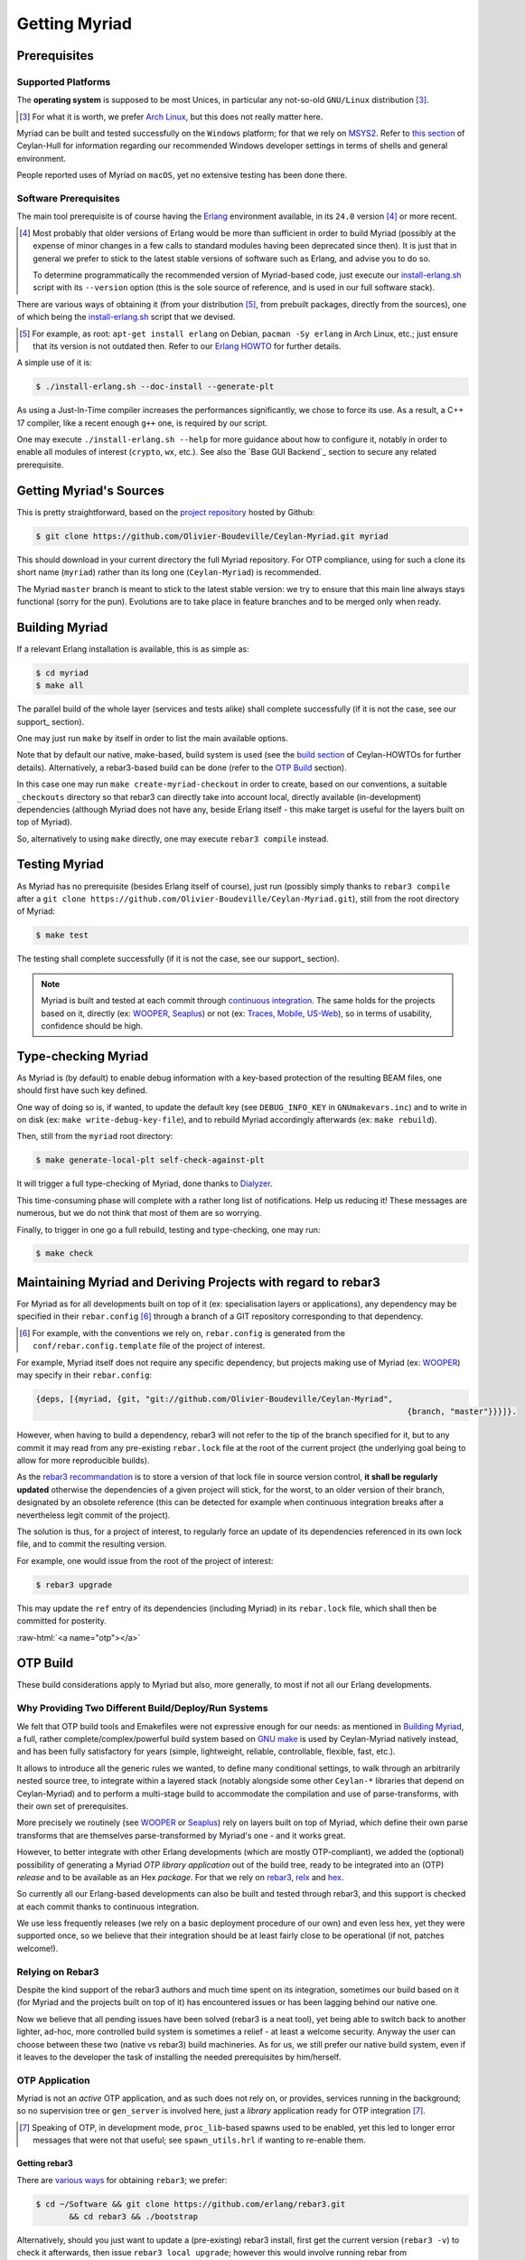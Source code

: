 

--------------
Getting Myriad
--------------


.. _prerequisites:

Prerequisites
=============


Supported Platforms
-------------------

The **operating system** is supposed to be most Unices, in particular any not-so-old ``GNU/Linux`` distribution [#]_.

.. [#] For what it is worth, we prefer `Arch Linux <https://www.archlinux.org/>`_, but this does not really matter here.


.. _Windows:

Myriad can be built and tested successfully on the ``Windows`` platform; for that we rely on `MSYS2 <https://www.msys2.org/>`_. Refer to `this section <http://hull.esperide.org#windows-support>`_ of Ceylan-Hull for information regarding our recommended Windows developer settings in terms of shells and general environment.

People reported uses of Myriad on ``macOS``, yet no extensive testing has been done there.


.. _`getting-erlang`:

.. _`getting erlang`:



Software Prerequisites
----------------------


The main tool prerequisite is of course having the `Erlang <http://erlang.org>`_ environment available, in its ``24.0`` version [#]_ or more recent.

.. [#] Most probably that older versions of Erlang would be more than sufficient in order to build Myriad (possibly at the expense of minor changes in a few calls to standard modules having been deprecated since then). It is just that in general we prefer to stick to the latest stable versions of software such as Erlang, and advise you to do so.

	   To determine programmatically the recommended version of Myriad-based code, just execute our `install-erlang.sh <https://github.com/Olivier-Boudeville/Ceylan-Myriad/blob/master/conf/install-erlang.sh>`_ script with its ``--version`` option (this is the sole source of reference, and is used in our full software stack).


There are various ways of obtaining it (from your distribution [#]_, from prebuilt packages, directly from the sources), one of which being the `install-erlang.sh <https://github.com/Olivier-Boudeville/Ceylan-Myriad/blob/master/conf/install-erlang.sh>`_ script that we devised.

.. [#] For example, as root: ``apt-get install erlang`` on Debian, ``pacman -Sy erlang`` in Arch Linux, etc.; just ensure that its version is not outdated then. Refer to our `Erlang HOWTO <http://howtos.esperide.org/Erlang.html#installation>`_ for further details.


A simple use of it is:

.. code:: bash

 $ ./install-erlang.sh --doc-install --generate-plt


As using a Just-In-Time compiler increases the performances significantly, we chose to force its use. As a result, a C++ 17 compiler, like a recent enough ``g++`` one,  is required by our script.

One may execute ``./install-erlang.sh --help`` for more guidance about how to configure it, notably in order to enable all modules of interest (``crypto``, ``wx``, etc.). See also the `Base GUI Backend`_ section to secure any related prerequisite.



Getting Myriad's Sources
========================

This is pretty straightforward, based on the `project repository <https://github.com/Olivier-Boudeville/Ceylan-Myriad>`_ hosted by Github:

.. code:: bash

 $ git clone https://github.com/Olivier-Boudeville/Ceylan-Myriad.git myriad

This should download in your current directory the full Myriad repository. For OTP compliance, using for such a clone its short name (``myriad``) rather than its long one (``Ceylan-Myriad``) is recommended.

The Myriad ``master`` branch is meant to stick to the latest stable version: we try to ensure that this main line always stays functional (sorry for the pun). Evolutions are to take place in feature branches and to be merged only when ready.


.. _build:

Building Myriad
===============

If a relevant Erlang installation is available, this is as simple as:

.. code:: bash

 $ cd myriad
 $ make all


The parallel build of the whole layer (services and tests alike) shall complete successfully (if it is not the case, see our support_ section).

One may just run ``make`` by itself in order to list the main available options.

Note that by default our native, make-based, build system is used (see the `build section <http://howtos.esperide.org/Build.html>`_ of Ceylan-HOWTOs for further details). Alternatively, a rebar3-based build can be done (refer to the `OTP Build`_ section).

In this case one may run ``make create-myriad-checkout`` in order to create, based on our conventions, a suitable ``_checkouts`` directory so that rebar3 can directly take into account local, directly available (in-development) dependencies (although Myriad does not have any, beside Erlang itself - this make target is useful for the layers built on top of Myriad).

So, alternatively to using ``make`` directly, one may execute ``rebar3 compile`` instead.



.. _testing:

Testing Myriad
==============

As Myriad has no prerequisite (besides Erlang itself of course), just run (possibly simply thanks to ``rebar3 compile`` after a ``git clone https://github.com/Olivier-Boudeville/Ceylan-Myriad.git``), still from the root directory of Myriad:

.. code:: bash

 $ make test

The testing shall complete successfully (if it is not the case, see our support_ section).

.. Note:: Myriad is built and tested at each commit through `continuous integration <https://github.com/Olivier-Boudeville/Ceylan-Myriad/actions?query=workflow%3A%22Erlang+CI%22>`_. The same holds for the projects based on it, directly (ex: `WOOPER <https://wooper.esperide.org>`_, `Seaplus <https://seaplus.esperide.org>`_) or not (ex: `Traces <https://traces.esperide.org/>`_, `Mobile <https://mobile.esperide.org/>`_, `US-Web <https://us-web.esperide.org/>`_), so in terms of usability, confidence should be high.





.. _`type-checking`:

Type-checking Myriad
====================

As Myriad is (by default) to enable debug information with a key-based protection of the resulting BEAM files, one should first have such key defined.

One way of doing so is, if wanted, to update the default key (see ``DEBUG_INFO_KEY`` in ``GNUmakevars.inc``) and to write in on disk (ex: ``make write-debug-key-file``), and to rebuild Myriad accordingly afterwards (ex: ``make rebuild``).

Then, still from the ``myriad`` root directory:

.. code:: bash

 $ make generate-local-plt self-check-against-plt

It will trigger a full type-checking of Myriad, done thanks to `Dialyzer <http://erlang.org/doc/man/dialyzer.html>`_.

This time-consuming phase will complete with a rather long list of notifications. Help us reducing it! These messages are numerous, but we do not think that most of them are so worrying.

Finally, to trigger in one go a full rebuild, testing and type-checking, one may run:

.. code:: bash

 $ make check



Maintaining Myriad and Deriving Projects with regard to rebar3
==============================================================

For Myriad as for all developments built on top of it (ex: specialisation layers or applications), any dependency may be specified in their ``rebar.config`` [#]_ through a branch of a GIT repository corresponding to that dependency.

.. [#] For example, with the conventions we rely on, ``rebar.config`` is generated from the ``conf/rebar.config.template`` file of the project of interest.

For example, Myriad itself does not require any specific dependency, but projects making use of Myriad (ex: `WOOPER <https://wooper.esperide.org>`_) may specify in their ``rebar.config``:

.. code:: erlang

  {deps, [{myriad, {git, "git://github.com/Olivier-Boudeville/Ceylan-Myriad",
										{branch, "master"}}}]}.

However, when having to build a dependency, rebar3 will not refer to the tip of the branch specified for it, but to any commit it may read from any pre-existing ``rebar.lock`` file at the root of the current project (the underlying goal being to allow for more reproducible builds).

As the `rebar3 recommandation <https://www.rebar3.org/docs/workflow/#setting-up-dependencies>`_ is to store a version of that lock file in source version control, **it shall be regularly updated** otherwise the dependencies of a given project will stick, for the worst, to an older version of their branch, designated by an obsolete reference (this can be detected for example when continuous integration breaks after a nevertheless legit commit of the project).

The solution is thus, for a project of interest, to regularly force an update of its dependencies referenced in its own lock file, and to commit the resulting version.

For example, one would issue from the root of the project of interest:

.. code:: bash

 $ rebar3 upgrade

This may update the ``ref`` entry of its dependencies (including Myriad) in its ``rebar.lock`` file, which shall then be committed for posterity.


:raw-html:`<a name="otp"></a>`

.. _`otp-build`:

OTP Build
=========

These build considerations apply to Myriad but also, more generally, to most if not all our Erlang developments.


Why Providing Two Different Build/Deploy/Run Systems
----------------------------------------------------

We felt that OTP build tools and Emakefiles were not expressive enough for our needs: as mentioned in `Building Myriad`_, a full, rather complete/complex/powerful build system based on `GNU make <https://www.gnu.org/software/make/manual/make.html>`_ is used by Ceylan-Myriad natively instead, and has been fully satisfactory for years (simple, lightweight, reliable, controllable, flexible, fast, etc.).

It allows to introduce all the generic rules we wanted, to define many conditional settings, to walk through an arbitrarily nested source tree, to integrate within a layered stack (notably alongside some other ``Ceylan-*`` libraries that depend on Ceylan-Myriad) and to perform a multi-stage build to accommodate the compilation and use of parse-transforms, with their own set of prerequisites.

More precisely we routinely (see `WOOPER <https://wooper.esperide.org>`_ or `Seaplus <https://seaplus.esperide.org>`_) rely on layers built on top of Myriad, which define their own parse transforms that are themselves parse-transformed by Myriad's one - and it works great.

However, to better integrate with other Erlang developments (which are mostly OTP-compliant), we added the (optional) possibility of generating a Myriad *OTP library application* out of the build tree, ready to be integrated into an (OTP) *release* and to be available as an Hex *package*. For that we rely on `rebar3 <https://www.rebar3.org/>`_, `relx <https://github.com/erlware/relx>`_ and `hex <https://hex.pm/>`_.

So currently all our Erlang-based developments can also be built and tested through rebar3, and this support is checked at each commit thanks to continuous integration.

We use less frequently releases (we rely on a basic deployment procedure of our own) and even less hex, yet they were supported once, so we believe that their integration should be at least fairly close to be operational (if not, patches welcome!).



Relying on Rebar3
-----------------

Despite the kind support of the rebar3 authors and much time spent on its integration, sometimes our build based on it (for Myriad and the projects built on top of it) has encountered issues or has been lagging behind our native one.


.. comment Ultimately we expect all pending issues to be solved

Now we believe that all pending issues have been solved (rebar3 is a neat tool), yet being able to switch back to another lighter, ad-hoc, more controlled build system is sometimes a relief - at least a welcome security. Anyway the user can choose between these two (native vs rebar3) build machineries. As for us, we still prefer our native build system, even if it leaves to the developer the task of installing the needed prerequisites by him/herself.


.. So most of the time one can choose between these two build machineries.

.. Nevertheless, as of end of 2020, after insisting a lot on using rebar3, we mainly switched back and relied on our own, native build system instead, so that we could concentrate on the code itself rather than on the build.

.. Since then the rebar3 support remains as it is (a priori at least mostly functional); maybe in the future we will reintroduce it as a native, possibly main, build option - but not today.


.. One might refer to our `install-rebar3.sh <https://github.com/Olivier-Boudeville/Ceylan-Hull/blob/master/install-rebar3.sh>`_ script for the installation of rebar3.


..
  commented-out for the moment:

  Rebar3-related Issues
  ---------------------

  Yet, after much struggle and full days spent on build issues, after a last regression that we could not track down to a change that we made, and despite the obvious qualities of rebar3, we are not as sure as before that we should rely on this tool for our own builds.

  It is difficult for us to tell whether rebar3 and/or hex and/or relx and/or even the OTP release system are overly complex and possibly fragile for the services they provide, and maybe we did not understood them enough or had too specific build procedures to implement, however we felt that the time spent over the years on mere build issues has been unacceptably high.




OTP Application
---------------

Myriad is not an *active* OTP application, and as such does not rely on, or provides, services running in the background; so no supervision tree or ``gen_server`` is involved here, just a *library* application ready for OTP integration [#]_.

.. [#] Speaking of OTP, in development mode, ``proc_lib``-based spawns used to be enabled, yet this led to longer error messages that were not that useful; see ``spawn_utils.hrl`` if wanting to re-enable them.


.. _`getting-rebar3`:

Getting rebar3
..............

There are `various ways <https://www.rebar3.org/docs/getting-started>`_  for obtaining ``rebar3``; we prefer:

.. code:: bash

 $ cd ~/Software && git clone https://github.com/erlang/rebar3.git
	&& cd rebar3 && ./bootstrap

Alternatively, should you just want to update a (pre-existing) rebar3 install, first get the current version (``rebar3 -v``) to check it afterwards, then issue ``rebar3 local upgrade``; however this would involve running rebar from ``.cache/rebar3/bin``, so instead we prefer using (typically from ``~/Software/rebar3``):

.. code:: bash

 $ git pull && ./bootstrap

Another option is to download a prebuilt version of rebar3.

Finally, one may prefer using the `install-rebar3.sh <https://github.com/Olivier-Boudeville/Ceylan-Hull/blob/master/install-rebar3.sh>`_ script that we devised, which automates and enforces our conventions while letting the choice between an installation from sources or from a prebuilt version thereof (just un ``install-rebar3.sh --help`` for guidance).



Generating Ceylan-Myriad
........................

Then, from the root of a Myriad clone, to obtain the Ceylan-Myriad library *application*, one just has to enter::

 $ make rebar3-application

It will trigger ``rebar3``, resulting in a full, OTP-compliant build tree created in ``_build`` (including a properly-generated ``_build/default/lib/myriad/ebin/myriad.app`` file), and more generally in a proper OTP application [#]_.

A full, autonomous, functional by design build procedure can be also found in Myriad's `continuous integration <https://github.com/Olivier-Boudeville/Ceylan-Myriad/blob/master/.github/workflows/erlang-ci.yml>`_ script.

.. [#] The rebar-based build relies, thanks to {pre,post}-compile hooks, on our native build system. Because of extraneous, failing recompilations being nevertheless triggered by rebar, we had to introduce bullet-proof hooks (refer to `1 <https://github.com/Olivier-Boudeville/Ceylan-Myriad/blob/master/conf/fix-rebar-compile-pre-hook.sh>`_, `2 <https://github.com/Olivier-Boudeville/Ceylan-Myriad/blob/master/conf/fix-rebar-compile-post-hook.sh>`_).


Testing Ceylan-Myriad
.....................

As a result, the OTP application support can be tested from the root of an (already-built, with ``make rebar3-application``) Myriad source tree:

.. code:: bash

 $ cd src/utils
 $ make myriad_otp_application_run
		Running unitary test myriad_otp_application_run (third form) from
		   myriad_otp_application_test

 --> Testing module myriad_otp_application_test.

 Starting the Myriad application.
 Myriad version: {1,0,11}.
 Current user name: 'stallone'.
 Stopping the Myriad application.
 Successful end of test of the Myriad application.
 =INFO REPORT==== 18-Jul-2019::22:37:24.779037 ===
	application: myriad
	exited: stopped
	type: temporary

 --> Successful end of test.

 (test finished, interpreter halted)


This support can be also tested manually, directly through the build tree used by rebar3; from the root of Myriad, after having run ``make rebar3-application``:

.. code:: bash

 $ erl -pz _build/default/lib/myriad/ebin/
 Erlang/OTP 22 [erts-10.4] [source] [64-bit] [smp:8:8] [...]

 Eshell V10.4  (abort with ^G)
 1> application:start(myriad).
 ok
 2> text_utils:format( "Hello ~s", [ world ] ).
 "Hello world"
 3> application:stop(myriad).
 =INFO REPORT==== 18-Jul-2019::22:47:36.429804 ===
	application: myriad
	exited: stopped
	type: temporary


When needing to include a Myriad header file (taking ``spawn_utils.hrl`` as an example) in one's code, OTP conventions mandate using::

 -include_lib("myriad/include/spawn_utils.hrl").

rather than::

 -include("spawn_utils.hrl").



OTP Release
-----------

Quite similarly, to obtain a Ceylan-Myriad OTP *release* (`relx <https://github.com/erlware/relx>`_ being used in the background), possibly for a given profile like ``default`` (development mode) or ``prod`` (production mode) - refer to ``REBAR_PROFILE`` in ``GNUmakevars.inc``, one just has to run, from the root of Myriad::

 $ make rebar3-release



Hex Package
-----------

The `hex <https://hex.pm/>`_ package manager relies on mix, which is commonly installed with `Elixir <https://elixir-lang.org/>`_ (another language built on top of the Erlang VM).

.. comment  As an example on Arch Linux, to obtain hex, one would do the following:: $ pacman -S elixir

Thanks to the rebar3 integration with the ``rebar3_hex`` plugin specified in Myriad's (generated) `rebar.config <https://github.com/Olivier-Boudeville/Ceylan-Myriad/blob/master/rebar.config>`_, ``hex`` will be automatically installed and set up.

By following the publishing guidelines (`[1] <https://hex.pm/docs/rebar3_publish>`_, `[2] <https://www.rebar3.org/docs/package_management/publishing-packages/>`_), we were able to publish `Hex packages for Myriad <https://hex.pm/packages/myriad>`_ that can be freely used. And there was much rejoicing!

One just has to specify for example ``{deps,[myriad]}.`` in one's ``rebar.config``, and that's it.


.. Note:: Finally our workflow does not rely on Hex, so we do not update the Hex packages anymore. Just drop us an email if needing an updated one.


For more details, one may have a look at:

- `rebar.config.template <https://github.com/Olivier-Boudeville/Ceylan-Myriad/blob/master/conf/rebar.config.template>`_, the general rebar configuration file used when generating the Myriad OTP application and release
- `rebar-for-hex.config.template <https://github.com/Olivier-Boudeville/Ceylan-Myriad/blob/master/conf/rebar-for-hex.config.template>`_, to generate a corresponding Hex package for Myriad (whose structure and conventions is quite different from the previous OTP elements)
- `rebar-for-testing.config.template <https://github.com/Olivier-Boudeville/Ceylan-Myriad/blob/master/conf/rebar-for-testing.config.template>`_, the simplest test of the previous Hex package: an empty rebar project having for sole dependency that Hex package



Other OTP-related Make Targets of Interest
------------------------------------------

To populate/update the OTP build tree (by default, from the GIT root, for example ``_build/default/lib/myriad/`` for Myriad) of the current Ceylan layer, one may use::

 $ make rebar3-compile

(this is especially useful in order to be able to use directly, from an OTP application, changes just performed in a Ceylan-based layer)


To update both the OTP build tree and the local ebin directory of each Ceylan layer on which the current layer depends, use::

 $ make rebar3-local-update

(note this will be a no-op from Myriad, as it does not depend on any Ceylan layer)


To publish an Hex package (once the proper version number has been set in ``GNUmakevars.inc``, see ``MYRIAD_VERSION``)::

 $ make rebar3-hex-publish


To test such a package::

 $ make test-hex-package


To populate directly the OTP local build tree with the Ceylan dependencies located alongside the current install (not useful for Myriad - which depends on none, but useful for upper layers) rather than fetching them through Hex (otherwise may more Hex packages would have to be published for testing during development)::

 $ make rebar3-local-update

Many more targets are defined in `GNUmakerules-explicit.inc <https://github.com/Olivier-Boudeville/Ceylan-Myriad/blob/master/GNUmakerules-explicit.inc>`_.
